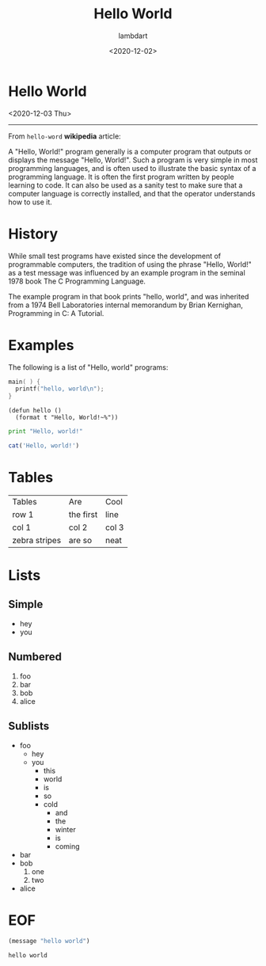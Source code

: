 #+TITLE: Hello World
#+AUTHOR: lambdart
#+EMAIL: lambdart@protonmail.com
#+DATE: <2020-12-02>
#+FILETAGS: emacs blog org-mode org-webloag
#+OPTIONS: toc:t num:nil *:t <:t |:t ::t prop:t timestamp:t

* Hello World

  <2020-12-03 Thu>
  -----

  From =hello-word= *wikipedia* article:

  A "Hello, World!" program generally is a computer program that outputs
  or displays the message "Hello, World!". Such a program is very simple
  in most programming languages, and is often used to illustrate the
  basic syntax of a programming language. It is often the first program
  written by people learning to code. It can also be used as a
  sanity test to make sure that a computer language is correctly
  installed, and that the operator understands how to use it.

* History

  While small test programs have existed since the development of
  programmable computers, the tradition of using the phrase "Hello,
  World!" as a test message was influenced by an example program in the
  seminal 1978 book The C Programming Language.

  The example program in that book prints "hello, world",
  and was inherited from a 1974 Bell Laboratories internal
  memorandum by Brian Kernighan, Programming in C: A Tutorial.

* Examples

  The following is a list of "Hello, world" programs:

  #+BEGIN_SRC C
  main( ) {
    printf("hello, world\n");
  }
  #+END_SRC


  #+BEGIN_SRC common-lisp
  (defun hello ()
    (format t "Hello, World!~%"))
  #+END_SRC

  #+BEGIN_SRC python
  print "Hello, world!"
  #+END_SRC

  #+BEGIN_SRC R
  cat('Hello, world!')
  #+END_SRC

* Tables

  | Tables        | Are       | Cool  |
  | row 1         | the first | line  |
  | col 1         | col 2     | col 3 |
  | zebra stripes | are so    | neat  |

* Lists
** Simple
   * hey
   * you
** Numbered
   1. foo
   2. bar
   3. bob
   4. alice
** Sublists
   - foo
     - hey
     - you
       - this
       - world
       - is
       - so
       - cold
         * and
         * the
         * winter
         * is
         * coming
   - bar
   - bob
     1. one
     2. two
   - alice
* EOF

  #+BEGIN_SRC emacs-lisp
  (message "hello world")
  #+END_SRC

  #+RESULTS:
  : hello world

